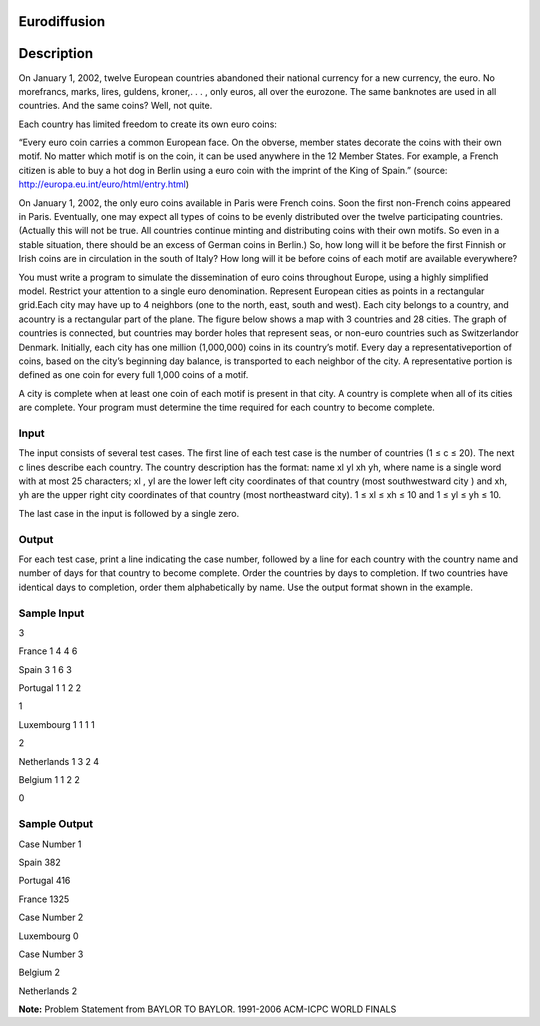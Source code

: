 Eurodiffusion 
==============

Description 
============

On January 1, 2002, twelve European countries abandoned their national currency for a new currency, the euro. No morefrancs, marks, lires, guldens, kroner,. . . , only euros, all over the eurozone. The same banknotes are used in all countries. And the same coins? Well, not quite.

Each country has limited freedom to create its own euro coins:

“Every euro coin carries a common European face. On the obverse, member states decorate the coins with their own motif. No matter which motif is on the coin, it can be used anywhere in the 12 Member States. For example, a French citizen is able to buy a hot dog in Berlin using a euro coin with the imprint of the King of Spain.” (source:
http://europa.eu.int/euro/html/entry.html)

On January 1, 2002, the only euro coins available in Paris were French coins. Soon the first non-French coins appeared in Paris. Eventually, one may expect all types of coins to be evenly distributed over the twelve participating countries. (Actually this will not be true. All countries continue minting and distributing coins with their own motifs. So even in a stable situation, there should be an excess of German coins in Berlin.) So, how long will it be before the first Finnish or Irish coins are in circulation in the south of Italy? How long will it be before coins of each motif are available everywhere?

You must write a program to simulate the dissemination of euro coins throughout Europe, using a highly simplified model. Restrict your attention to a single euro denomination. Represent European cities as points in a rectangular grid.Each city may have up to 4 neighbors (one to the north, east, south and west). Each city belongs to a country, and acountry is a rectangular part of the plane. The figure below shows a map with 3 countries and 28 cities. The graph of countries is connected, but countries may border holes that represent seas, or non-euro countries such as Switzerlandor Denmark. Initially, each city has one million (1,000,000) coins in its country’s motif. Every day a representativeportion of coins, based on the city’s beginning day balance, is transported to each neighbor of the city. A representative portion is defined as one coin for every full 1,000 coins of a motif.

.. image:: images/Eurodiffusion.png 
         

A city is complete when at least one coin of each motif is present in that city. A country is complete when all of its cities are complete. Your program must determine the time required for each country to become complete.

Input
------

The input consists of several test cases. The first line of each test case is the number of countries (1 ≤ c ≤ 20). The next c lines describe each country. The country description has the format:
name xl yl xh yh, where name is a single word with at most 25 characters; xl , yl are the lower left city coordinates of that country (most southwestward city ) and xh, yh are the upper right city coordinates of that country (most northeastward city). 1 ≤ xl ≤ xh ≤ 10 and 1 ≤ yl ≤ yh ≤ 10.

The last case in the input is followed by a single zero.

Output
-------

For each test case, print a line indicating the case number, followed by a line for each country with
the country name and number of days for that country to become complete. Order the countries by
days to completion. If two countries have identical days to completion, order them alphabetically
by name.
Use the output format shown in the example.

Sample Input
-------------

3

France 1 4 4 6

Spain 3 1 6 3

Portugal 1 1 2 2

1

Luxembourg 1 1 1 1

2

Netherlands 1 3 2 4

Belgium 1 1 2 2

0

Sample Output
---------------

Case Number 1

Spain 382

Portugal 416

France 1325

Case Number 2

Luxembourg 0

Case Number 3

Belgium 2

Netherlands 2


**Note:** Problem Statement from BAYLOR TO BAYLOR. 1991-2006 ACM-ICPC WORLD FINALS


